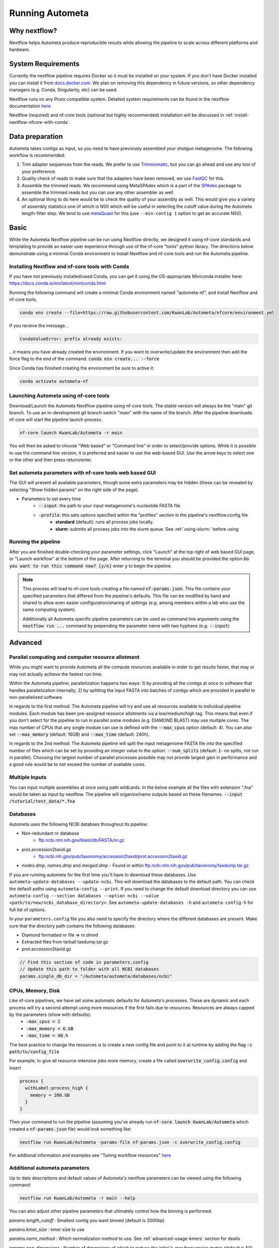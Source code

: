 ================
Running Autometa
================


Why nextflow?
=============

Nextflow helps Autometa produce reproducible results while allowing the pipeline to scale across different platforms and hardware.

System Requirements
===================

Currently the nextflow pipeline requires Docker so it must be installed on your system. If you don't have Docker installed you can install it from `docs.docker.com <https://docs.docker.com/get-docker>`_. We plan on removing this dependency in future versions, so other dependency managers (e.g. Conda, Singularity, etc) can be used.

Nextflow runs on any Posix compatible system. Detailed system requirements can be found in the nextflow documentation `here <https://www.nextflow.io/docs/latest/getstarted.html#requirements>`_

Nextflow (required) and nf-core tools (optional but highly recommended) installation will be discussed in :ref:`install-nextflow-nfcore-with-conda`.


Data preparation
================

Autometa takes contigs as input, so you need to have previously assembled your shotgun metagenome. The following workflow is recommended:

#. Trim adapter sequences from the reads. We prefer to use Trimmomatic_, but you can go ahead and use any tool of your preference.
#. Quality check of reads to make sure that the adapters have been removed, we use FastQC_ for this.
#. Assemble the trimmed reads. We recommend using MetaSPAdes which is a part of the SPAdes_ package to assemble the trimmed reads but you can use any other assembler as well.
#. An optional thing to do here would be to check the quality of your assembly as well. This would give you a variety of assembly statistics one of which is N50 which will be useful in selecting the cutoff value during the Autometa length-filter step. We tend to use metaQuast_ for this (use ``--min-contig 1`` option to get an accurate N50).


.. TODO: SPAdes info is for python version, currently the Nextflow version assumes everything is from SPAdes. It's not clear how coverage is used.
    .. note::

        If you use SPAdes then Autometa can use the k-mer coverage information in the contig names. If you have used any other assembler, then you first have to make a coverage table.

        Fortunately, Autometa can construct this table for you with: ``autometa-coverage``. Use ``--help`` to get the complete usage.


Basic
=====

While the Autometa Nextflow pipeline can be run using Nextflow directly, we designed it using nf-core standards and templating to provide an easier user experience through use of the nf-core "tools" python library. 
The directions below demonstrate using a minimal Conda environment to install Nextflow and nf-core tools and run the Autometa pipeline. 

.. _install-nextflow-nfcore-with-conda:

Installing Nextflow and nf-core tools with Conda
^^^^^^^^^^^^^^^^^^^^^^^^^^^^^^^^^^^^^^^^^^^^^^^^

If you have not previously installed/used Conda, you can get it using the OS-appropriate Miniconda installer here: `<https://docs.conda.io/en/latest/miniconda.html>`_

Running the following command will create a minimal Conda environment named "autometa-nf", and install Nextflow and nf-core tools.

.. code-block:: bash

    conda env create --file=https://raw.githubusercontent.com/KwanLab/Autometa/nfcore/environment.yml

If you receive the message...

.. code-block:: bash

    CondaValueError: prefix already exists:

...it means you have already created the environment. If you want to overwrite/update the environment then add the force flag to the end of the command: :code:`conda env create... --force`


Once Conda has finished creating the environment be sure to active it:

.. code-block:: bash

    conda activate autometa-nf

    
Launching Autometa using nf-core tools
^^^^^^^^^^^^^^^^^^^^^^^^^^^^^^^^^^^^^^

Download/Launch the Autometa Nextflow pipeline using nf-core tools. The stable version will always be the "main" git branch. To use an in-development git branch switch "main" with the name of the branch. After the pipeline downloads nf-core will start the pipeline launch process.

.. code-block:: bash

    nf-core launch KwanLab/Autometa -r main

You will then be asked to choose "Web based" or "Command line" in order to select/provide options. While it is possible to use the command line version, it is preferred and easier to use the web-based GUI.
Use the arrow keys to select one or the other and then press return/enter.


Set autometa parameters with nf-core tools web based GUI
^^^^^^^^^^^^^^^^^^^^^^^^^^^^^^^^^^^^^^^^^^^^^^^^^^^^^^^^

The GUI will present all available parameters, though some extra parameters may be hidden (these can be revealed by selecting "Show hidden params" on the right side of the page).

* Parameters to set every time
    - :code:`--input`: the path to your input metagenome's nucleotide FASTA file
    - :code:`-profile`: this sets options specified within the "profiles" section in the pipeline's nextflow.config file
        - **standard** (default): runs all process jobs locally.
        - **slurm**: submits all process jobs into the slurm queue. See :ref:`using-slurm:` before using

Running the pipeline
^^^^^^^^^^^^^^^^^^^^
After you are finished double-checking your parameter settings, click "Launch" at the top right of web based GUI page, or "Launch workflow" at the bottom of the page. After returning to the terminal you should be provided the option :code:`Do you want to run this command now?  [y/n]`  enter :code:`y` to begin the pipeline.

.. note::

    This process will lead to nf-core tools creating a file named :code:`nf-params.json`. This file contains your specified parameters that differed from the pipeline's defaults. This file can be modified by hand and shared to allow even easier configuration/sharing of settings (e.g. among members within a lab who use the same computing system).

    Additionally all Autometa specific pipeline parameters can be used as command line arguments using the :code:`nextflow run ...` command by prepending the parameter name with two hyphens (e.g. :code:`--input`)


Advanced
========

Parallel computing and computer resource allotment
^^^^^^^^^^^^^^^^^^^^^^^^^^^^^^^^^^^^^^^^^^^^^^^^^^

While you might want to provide Autometa all the compute resources available in order to get results faster, that may or may not actually achieve the fastest run time.

Within the Autometa pipeline, parallelization happens two ways: 1) by providing all the contigs at once to software that handles parallelization internally; 2) by splitting the input FASTA into batches of contigs which are provided in parallel to non-parallelized software.

In regards to the first method: The Autometa pipeline will try and use all resources available to individual pipeline modules. Each module has been pre-assigned resource allotments via a low/medium/high tag. This means that even if you don't select for the pipeline to run in parallel some modules (e.g. DIAMOND BLAST) may use multiple cores. The max number of CPUs that any single module can use is defined with the :code:`--max_cpus` option (default: 4). You can also set :code:`--max_memory` (default: 16GB) and :code:`--max_time` (default: 240h).

In regards to the 2nd method: The Autometa pipeline will split the input metagenome FASTA file into the specified number of files which can be set by providing an integer value to the option: :code:`--num_splits` (default: :code:`1`- no splits, not run in parallel). Choosing the largest number of parallel processes possible may not provide largest gain in performance and a good rule would be to not exceed the number of avaliable cores.


Multiple Inputs
^^^^^^^^^^^^^^^

You can input multiple assemblies at once using path wildcards. In the below example all the files with extension ".fna" would be taken as input by nextflow. The pipeline will organize/name outputs based on these filenames.
:code:`--input /tutorial/test_data/*.fna`

Databases
^^^^^^^^^

.. todo::

Autometa uses the following NCBI databses throughout its pipeline:

- Non-redundant nr database
    - `ftp.ncbi.nlm.nih.gov/blast/db/FASTA/nr.gz <https://ftp.ncbi.nlm.nih.gov/blast/db/FASTA>`_
- prot.accession2taxid.gz
    - `ftp.ncbi.nih.gov/pub/taxonomy/accession2taxid/prot.accession2taxid.gz <https://ftp.ncbi.nih.gov/pub/taxonomy/accession2taxid/>`_
- *nodes.dmp*, *names.dmp* and *merged.dmp* 
  - Found in within `ftp.ncbi.nlm.nih.gov/pub/taxonomy/taxdump.tar.gz <ftp://ftp.ncbi.nlm.nih.gov/pub/taxonomy>`_ 

If you are running autometa for the first time you'll have to download these databases. Use ``autometa-update-databases --update-ncbi``. This will download the databases to the default path. You can check the default paths using ``autometa-config --print``. If you need to change the default download directory you can use ``autometa-config --section databases --option ncbi --value <path/to/new/ncbi_database_directory>``. See ``autometa-update-databases -h`` and ``autometa-config-h`` for full list of options.

In your ``parameters.config`` file you also need to specify the directory where the different databases are present. Make sure that the directory path contains the following databases:

- Diamond formatted nr file => nr.dmnd
- Extracted files from tarball taxdump.tar.gz
- prot.accession2taxid.gz

.. code-block:: bash

    // Find this section of code in parameters.config
    // Update this path to folder with all NCBI databases
    params.single_db_dir = "/Autometa/autometa/databases/ncbi"

CPUs, Memory, Disk
^^^^^^^^^^^^^^^^^^

Like nf-core pipelines, we have set some automatic defaults for Autometa's processes. These are dynamic and each process will try a second attempt using more resources if the first fails due to resources. Resources are always capped by the parameters (show with defaults):
 - :code:`-max_cpus = 2` 
 - :code:`-max_memory = 6.GB`
 - :code:`-max_time = 48.h`

The best practice to change the resources is to create a new config file and point to it at runtime by adding the flag :code:`-c path/to/config_file`


For example, to give all resource-intensive jobs more memory, create a file called :code:`overwrite_config.config` and insert

.. code-block:: bash
    
    process {
      withLabel:process_high {
        memory = 200.GB
      }
    }

Then your command to run the pipeline (assuming you've already run :code:`nf-core launch KwanLab/Autometa` which created a :code:`nf-params.json` file) would look something like:

.. code-block:: bash
    
    nextflow run KwanLab/Autometa -params-file nf-params.json -c overwrite_config.config



For addtional information and examples see "Tuning workflow resources" `here <https://nf-co.re/usage/configuration#running-nextflow-on-your-system>`_



Additional autometa parameters
^^^^^^^^^^^^^^^^^^^^^^^^^^^^^^

Up to date descriptions and default values of Autometa's nextflow parameters can be viewed using the following command: 

.. code-block:: bash

    nextflow run KwanLab/Autometa -r main --help


You can also adjust other pipeline parameters that ultimately control how the binning is performed.

*params.length_cutoff* : Smallest contig you want binned (default is 3000bp)

*params.kmer_size* : kmer size to use

*params.norm_method* : Which normalization method to use. See :ref:`advanced-usage-kmers` section for deails

*params.pca_dimensions* : Number of dimensions of which to reduce the initial k-mer frequencies matrix (default is 50). See :ref:`advanced-usage-kmers` section for deails

*params.embedding_method* :  Choices are "sksne", "bhsne", "umap" (default is bhsne) See :ref:`advanced-usage-kmers` section for deails

*params.embedding_dimensions* : Final dimensions of the kmer frequencies matrix (default is 2). See :ref:`advanced-usage-kmers` section for deails

*params.kingdom* : Bin contigs belonging to this kingdom. Choices are "bacteria" and "archaea" (default is bacteria). 

*params.clustering_method* : Cluster contigs using which clustering method. Choices are "dbscan" and "hdbscan" (default is "dbscan"). See :ref:`advanced-usage-binning` section for deails

*params.binning_starting_rank* : Which taxonomic rank to start the binning from. Choices are "superkingdom", "phylum", "class", "order", "family", "genus", "species" (default is "superkingdom"). See :ref:`advanced-usage-binning` section for deails

*params.classification_method* : Which clustering method to use for unclustered recruitment step. Choices are "decision_tree" and "random_forest" (default is "decision_tree"). See :ref:`advanced-usage-unclustered-recruitment` section for deails

*params.completeness* :  Minimum completeness needed to keep a cluster (default is atleast 20% complete). See :ref:`advanced-usage-binning` section for deails

*params.purity* : Minimum purity needed to keep a cluster (default is atleast 95% pure). See :ref:`advanced-usage-binning` section for deails

*params.cov_stddev_limit* : Which clusters to keep depending on the covergae std.dev (default is 25%). See :ref:`advanced-usage-binning` section for deails

*params.gc_stddev_limit* : Which clusters to keep depending on the GC% std.dev (default is 5%). See :ref:`advanced-usage-binning` section for deails


Customizing Autometa's Scripts
^^^^^^^^^^^^^^^^^^^^^^^^^^^^^^


In case you want to tweak some of the scripts, run on your own scheduling system or modify the pipeline you can clone the repository and then run nextflow directly from the scripts as below:
.. code-block:: bash

    # Clone the autometa repository into current directory
    git clone git@github.com:KwanLab/Autometa.git 
    # Modify some code
    # Then run nextflow
    nextflow run $HOME/Autometa/nextflow

Without docker
^^^^^^^^^^^^^^

.. todo::

Useful options
^^^^^^^^^^^^^^

``-c`` : In case you have configured nextflow_ with your executor (see :ref:`Configure nextflow with your 'executor'`) and have made other modifications on how to run nextflow_ using your ``nexflow.config`` file, you can specify that file using the ``-c`` flag

To see all of the command line options available you can refer to `nexflow CLI documentation <https://www.nextflow.io/docs/latest/cli.html#command-line-interface-cli>`_

Resuming the workflow
^^^^^^^^^^^^^^^^^^^^^

One of the most powerful features of nextflow_ is resuming the workflow from the last completed process. If your pipeline was interrupted for some reason you can resume it from the last completed process using the resume flag (``-resume``). Eg, ``nextflow run KwanLab/Autometa -params-file nf-params.json -c my_other_parameters.config -resume``

Execution Report
^^^^^^^^^^^^^^^^

After running nextflow you can see the execution statistics of your autometa run, including the time taken, CPUs used, RAM used, etc separately for each process. Nextflow would generate a summary report, a timeline report and a trace report automatically for you in the ``"${params.tracedir}/pipeline_info`` directory (``"${params.tracedir}`` defaults to ``autometa_tracedir``). You can read more about these execution reports `here <https://www.nextflow.io/docs/latest/tracing.html#execution-report>`_. 

Workflow Visualized
^^^^^^^^^^^^^^^^^^^

You can also visualize the entire workflow ie. create the DAG from the written DOT file. Install `Graphviz <https://graphviz.org/>`_ and do ``dot -Tpng < pipeline_info/autometa-dot > autometa-dag.png`` to get the in the ``png`` format.

Configure nextflow with your 'executor'
---------------------------------------

.. todo::

For nextflow_ to run the Autometa pipeline through a job scheduler you will need to update the respective 'profile' section in nextflow's config file. Each 'profile' may be configured with any available scheduler as noted in the `nextflow executors docs <https://www.nextflow.io/docs/latest/executor.html>`_. By default nextflow_ will use your local computer as the 'executor'. The next section briefly walks through nextflow_ executor configuration to run with the slurm job scheduler.

We have prepared a template for ``nextflow.config`` which you can access from our GitHub repository using this `link <https://github.com/WiscEvan/Autometa/blob/4b4e3c60e076706e28deae4ae4d45f26b5df7dee/nextflow.config>`_. Go ahead and copy this file to your desired location and open it in your favorite text editor (eg. Vim, nano, VSCode, etc).


.. _using-slurm:

SLURM
^^^^^

This allows you to run the pipeline using the SLURM resource manager. To do this you'll first needed to identify the slurm partition to use. You can find the available slurm partitions by running ``sinfo``. Example: On running ``sinfo`` on our cluster we get the following:

.. image:: ../img/slurm_partitions.png
    :alt: Screen shot of ``sinfo`` output showing ``queue`` listed under partition  

The slurm partition available on our cluster is queue.  You'll need to update this in ``nextflow.config``. 

.. todo::
    Change the path to ``nextflow.config`` after the merge.

.. code-block:: groovy

    // Find this section of code in nextflow.config
    }
    cluster {
    process.executor = "slurm"
    // queue is the slurm partition to use in our case
    // Set SLURM partition with queue directive.
    process.queue = "queue" // <<-- change this to whatever your partition is called
    // See https://www.nextflow.io/docs/latest/executor.html#slurm for more details.
    }

More parameters that are available for the slurm executor are listed in the nextflow `executor docs for slurm <https://www.nextflow.io/docs/latest/executor.html#slurm>`_.




Docker version
==============

Using a different Docker image version of Autometa.

Especially when developing new features it may be necessary to run the pipeline with a custom docker image. 
Create a new image by navigating to the top Autometa directory and running `make image`. This will create a new 
Autometa Docker image, tagged with the name of the current Git branch. 

To use this tagged version (or any other Autometa image tag) add the argument --autometa_image tag_name to the nextflow run command






.. todo:: Below python specific maybe there should be two "running..." files, one for nextflow and one for python?



Running modules
===============

Many of the Autometa modules may be run standalone.

Simply pass in the ``-m`` flag when calling a script to signify to python you are
running an Autometa *module*.

I.e. ``python -m autometa.common.kmers -h``

Running functions
=================

Many of the Autometa functions may be run standalone as well. It is same as importing any other python
function.

.. code-block:: python

    from autometa.common.external import samtools

    samtools.sort(sam=<path/to/sam/file>, out=<path/to/output/file>, nproc=4)


.. _nextflow: https://www.nextflow.io/
.. _Docker: https://www.docker.com/
.. _SPAdes: http://cab.spbu.ru/software/spades/
.. _Trimmomatic: http://www.usadellab.org/cms/?page=trimmomatic
.. _FastQC: https://www.bioinformatics.babraham.ac.uk/projects/fastqc/
.. _metaQuast: http://quast.sourceforge.net/metaquast
